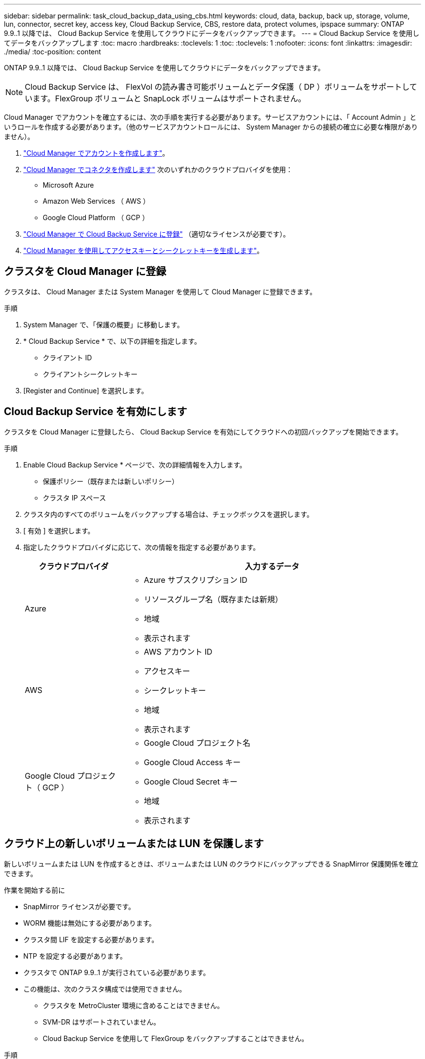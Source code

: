 ---
sidebar: sidebar 
permalink: task_cloud_backup_data_using_cbs.html 
keywords: cloud, data, backup, back up, storage, volume, lun, connector, secret key, access key, Cloud Backup Service, CBS, restore data, protect volumes, ipspace 
summary: ONTAP 9.9..1 以降では、 Cloud Backup Service を使用してクラウドにデータをバックアップできます。 
---
= Cloud Backup Service を使用してデータをバックアップします
:toc: macro
:hardbreaks:
:toclevels: 1
:toc: 
:toclevels: 1
:nofooter: 
:icons: font
:linkattrs: 
:imagesdir: ./media/
:toc-position: content


[role="lead"]
ONTAP 9.9..1 以降では、 Cloud Backup Service を使用してクラウドにデータをバックアップできます。


NOTE: Cloud Backup Service は、 FlexVol の読み書き可能ボリュームとデータ保護（ DP ）ボリュームをサポートしています。FlexGroup ボリュームと SnapLock ボリュームはサポートされません。

Cloud Manager でアカウントを確立するには、次の手順を実行する必要があります。サービスアカウントには、「 Account Admin 」というロールを作成する必要があります。（他のサービスアカウントロールには、 System Manager からの接続の確立に必要な権限がありません）。

. link:https://docs.netapp.com/us-en/occm/task_logging_in.html["Cloud Manager でアカウントを作成します"]。
. link:https://docs.netapp.com/us-en/occm/concept_connectors.html["Cloud Manager でコネクタを作成します"] 次のいずれかのクラウドプロバイダを使用：
+
** Microsoft Azure
** Amazon Web Services （ AWS ）
** Google Cloud Platform （ GCP ）


. link:https://docs.netapp.com/us-en/occm/concept_backup_to_cloud.html["Cloud Manager で Cloud Backup Service に登録"] （適切なライセンスが必要です）。
. link:https://docs.netapp.com/us-en/occm/task_managing_cloud_central_accounts.html#creating-and-managing-service-accounts["Cloud Manager を使用してアクセスキーとシークレットキーを生成します"]。




== クラスタを Cloud Manager に登録

クラスタは、 Cloud Manager または System Manager を使用して Cloud Manager に登録できます。

.手順
. System Manager で、「保護の概要」に移動します。
. * Cloud Backup Service * で、以下の詳細を指定します。
+
** クライアント ID
** クライアントシークレットキー


. [Register and Continue] を選択します。




== Cloud Backup Service を有効にします

クラスタを Cloud Manager に登録したら、 Cloud Backup Service を有効にしてクラウドへの初回バックアップを開始できます。

.手順
. Enable Cloud Backup Service * ページで、次の詳細情報を入力します。
+
** 保護ポリシー（既存または新しいポリシー）
** クラスタ IP スペース


. クラスタ内のすべてのボリュームをバックアップする場合は、チェックボックスを選択します。
. [ 有効 ] を選択します。
. 指定したクラウドプロバイダに応じて、次の情報を指定する必要があります。
+
[cols="25,75"]
|===
| クラウドプロバイダ | 入力するデータ 


| Azure  a| 
** Azure サブスクリプション ID
** リソースグループ名（既存または新規）
** 地域
** 表示されます




| AWS  a| 
** AWS アカウント ID
** アクセスキー
** シークレットキー
** 地域
** 表示されます




| Google Cloud プロジェクト（ GCP ）  a| 
** Google Cloud プロジェクト名
** Google Cloud Access キー
** Google Cloud Secret キー
** 地域
** 表示されます


|===




== クラウド上の新しいボリュームまたは LUN を保護します

新しいボリュームまたは LUN を作成するときは、ボリュームまたは LUN のクラウドにバックアップできる SnapMirror 保護関係を確立できます。

.作業を開始する前に
* SnapMirror ライセンスが必要です。
* WORM 機能は無効にする必要があります。
* クラスタ間 LIF を設定する必要があります。
* NTP を設定する必要があります。
* クラスタで ONTAP 9.9..1 が実行されている必要があります。
* この機能は、次のクラスタ構成では使用できません。
+
** クラスタを MetroCluster 環境に含めることはできません。
** SVM-DR はサポートされていません。
** Cloud Backup Service を使用して FlexGroup をバックアップすることはできません。




.手順
. ボリュームまたは LUN をプロビジョニングするときは、 * Protection * ページで、 * SnapMirror を有効にする（ローカルまたはリモート） * というチェックボックスを選択します。
. 「 Cloud Backup Service を有効にする」を選択します。




== クラウド上の既存のボリュームまたは LUN を保護

既存のボリュームと LUN に対して SnapMirror 保護関係を確立できます。

.手順
. 既存のボリュームまたは LUN を選択し、 * Protect * （保護）をクリックします。
. Protect Volumes] ページで、保護ポリシーに「 Backup Using Cloud Backup Service 」と指定します。
. [*Protect*]( 保護 ) をクリックします
. [* 保護 *] ページで、 [* SnapMirror を有効にする ( ローカルまたはリモート )*] チェックボックスをオンにします。
. 「 Cloud Backup Service を有効にする」を選択します。




== バックアップファイルからデータをリストアする

データのリストア、関係の更新、関係の削除などのバックアップ管理処理は、 Cloud Manager でのみ実行できます。を参照してください link:https://docs.netapp.com/us-en/occm/task_restore_backups.html["バックアップファイルからのデータのリストア"] を参照してください。
